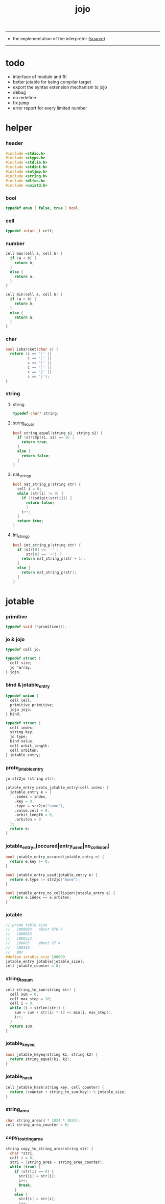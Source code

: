 #+HTML_HEAD: <link rel="stylesheet" href="http://xieyuheng.github.io/asset/css/page.css" type="text/css" media="screen" />
#+PROPERTY: tangle jojo.c
#+TITLE:  jojo

---------

- the implementation of the interpreter ([[https://github.com/xieyuheng/jojo][source]])

---------

* todo

  - interface of module and ffi
  - better jotable for being compiler target
  - export the syntax extension mechanism to jojo
  - debug
  - no redefine
  - fix jump
  - error report for every limited number

* helper

*** header

    #+begin_src c
    #include <stdio.h>
    #include <ctype.h>
    #include <stdlib.h>
    #include <stdint.h>
    #include <setjmp.h>
    #include <string.h>
    #include <dlfcn.h>
    #include <unistd.h>
    #+end_src

*** bool

    #+begin_src c
    typedef enum { false, true } bool;
    #+end_src

*** cell

    #+begin_src c
    typedef intptr_t cell;
    #+end_src

*** number

    #+begin_src c
    cell max(cell a, cell b) {
      if (a < b) {
        return b;
      }
      else {
        return a;
      }
    }

    cell min(cell a, cell b) {
      if (a > b) {
        return b;
      }
      else {
        return a;
      }
    }
    #+end_src

*** char

    #+begin_src c
    bool isbarcket(char c) {
      return (c == '(' ||
              c == ')' ||
              c == '[' ||
              c == ']' ||
              c == '{' ||
              c == '}');
    }
    #+end_src

*** string

***** string

      #+begin_src c
      typedef char* string;
      #+end_src

***** string_equal

      #+begin_src c
      bool string_equal(string s1, string s2) {
        if (strcmp(s1, s2) == 0) {
          return true;
        }
        else {
          return false;
        }
      }
      #+end_src

***** nat_string_p

      #+begin_src c
      bool nat_string_p(string str) {
        cell i = 0;
        while (str[i] != 0) {
          if (!isdigit(str[i])) {
            return false;
            }
          i++;
        }
        return true;
      }
      #+end_src

***** int_string_p

      #+begin_src c
      bool int_string_p(string str) {
        if (str[0] == '-' ||
            str[0] == '+') {
          return nat_string_p(str + 1);
        }
        else {
          return nat_string_p(str);
        }
      }
      #+end_src

* jotable

*** primitive

    #+begin_src c
    typedef void (*primitive)();
    #+end_src

*** jo & jojo

    #+begin_src c
    typedef cell jo;

    typedef struct {
      cell size;
      jo *array;
    } jojo;
    #+end_src

*** bind & jotable_entry

    #+begin_src c
    typedef union {
      cell cell;
      primitive primitive;
      jojo jojo;
    } bind;

    typedef struct {
      cell index;
      string key;
      jo type;
      bind value;
      cell orbit_length;
      cell orbiton;
    } jotable_entry;
    #+end_src

*** proto_jotable_entry

    #+begin_src c
    jo str2jo (string str);

    jotable_entry proto_jotable_entry(cell index) {
      jotable_entry e = {
        .index = index,
        .key = 0,
        .type = str2jo("none"),
        .value.cell = 0,
        .orbit_length = 0,
        .orbiton = 0
      };
      return e;
    }
    #+end_src

*** jotable_entry_[occured|entry_used|no_collision]

    #+begin_src c
    bool jotable_entry_occured(jotable_entry e) {
      return e.key != 0;
    }

    bool jotable_entry_used(jotable_entry e) {
      return e.type != str2jo("none");
    }

    bool jotable_entry_no_collision(jotable_entry e) {
      return e.index == e.orbiton;
    }
    #+end_src

*** jotable

    #+begin_src c
    // prime table size
    //   1000003   about 976 k
    //   1000033
    //   1000333
    //   100003    about 97 k
    //   100333
    //   997
    #define jotable_size 100003
    jotable_entry jotable[jotable_size];
    cell jotable_counter = 0;
    #+end_src

*** string_to_sum

    #+begin_src c
    cell string_to_sum(string str) {
      cell sum = 0;
      cell max_step = 10;
      cell i = 0;
      while (i < strlen(str)) {
        sum = sum + str[i] * (2 << min(i, max_step));
        i++;
      }
      return sum;
    }
    #+end_src

*** jotable_keyeq

    #+begin_src c
    bool jotable_keyeq(string k1, string k2) {
      return string_equal(k1, k2);
    }
    #+end_src

*** jotable_hash

    #+begin_src c
    cell jotable_hash(string key, cell counter) {
      return (counter + string_to_sum(key)) % jotable_size;
    }
    #+end_src

*** string_area

    #+begin_src c
    char string_area[4 * 1024 * 1024];
    cell string_area_counter = 0;
    #+end_src

*** copy_to_string_area

    #+begin_src c
    string copy_to_string_area(string str) {
      char *str1;
      cell i = 0;
      str1 = (string_area + string_area_counter);
      while (true) {
        if (str[i] == 0) {
          str1[i] = str[i];
          i++;
          break;
        }
        else {
          str1[i] = str[i];
          i++;
        }
      }
      string_area_counter = i + string_area_counter;
      return str1;
    }
    #+end_src

*** jotable_insert

    #+begin_src c
    // -1 denotes the hash_table is filled
    cell jotable_insert(string key) {
      cell orbit_index = jotable_hash(key, 0);
      cell counter = 0;
      while (true) {
        cell index = jotable_hash(key, counter);
        if (!jotable_entry_occured(jotable[index])) {
          key = copy_to_string_area(key);
          jotable[index].key = key;
          jotable[index].orbiton = orbit_index;
          jotable[orbit_index].orbit_length = 1 + counter;
          jotable_counter = 1 + jotable_counter;
          return index;
        }
        else if (jotable_keyeq(key, jotable[index].key)) {
          return index;
        }
        else if (counter == jotable_size) {
          return -1;
        }
        else {
          counter = 1 + counter;
        }
      }
    }
    #+end_src

*** jotable_search

    #+begin_src c
    // -1 denotes key not occured
    cell jotable_search(string key) {
      cell counter = 0;
      while (true) {
        cell index = jotable_hash(key, counter);
        if (!jotable_entry_occured(jotable[index])) {
          return -1;
        }
        else if (jotable_keyeq(key, jotable[index].key)) {
          return index;
        }
        else if (counter == jotable_size) {
          return -1;
        }
        else {
          counter = 1 + counter;
        }
      }
    }
    #+end_src

*** jotable_entry_print

    #+begin_src c
    string jo2str (cell index);

    void jotable_entry_print(jotable_entry entry) {
      printf("%s : ", jo2str(entry.type));
      if (entry.type == str2jo("cell")) {
        printf("%ld", entry.value.cell);
      }
      else if (entry.type == str2jo("primitive")) {
        printf("%ld", entry.value.primitive);
      }
      else if (entry.type == str2jo("jojo")) {
        printf("%ld ", entry.value.jojo.size);
        printf("[ ", entry.value.jojo.size);
        cell i;
        for (i=0; i < entry.value.jojo.size; i=i+1) {
          printf("%ld ", entry.value.jojo.array[i]);
        }
        printf("]", entry.value.jojo.size);
      }
    }
    #+end_src

*** jotable_report_orbit

    #+begin_src c
    void jotable_report_orbit(cell index, cell counter) {
      while (counter < jotable[index].orbit_length) {
        string key = jotable[index].key;
        cell next_index = jotable_hash(key, counter);
        if (index == jotable[next_index].orbiton) {
          printf("  - %ld %s\n", next_index, jotable[next_index].key);
        }
        if (jotable_entry_used(jotable[next_index])) {
          printf("    = ");
          jotable_entry_print(jotable[next_index]);
          printf("\n");
        }
        counter = 1 + counter;
      }
    }
    #+end_src

*** jotable_report

    #+begin_src c
    void jotable_report() {
      printf("\n");
      printf("- jotable_report\n");
      printf("  : <index> <key> // <orbit-length>\n");
      cell index = 0;
      while (index < jotable_size) {
        if (jotable_entry_occured(jotable[index]) &&
            jotable_entry_no_collision(jotable[index])) {
          printf("  - %ld %s // %ld\n",
                 index, jotable[index].key, jotable[index].orbit_length);
          if (jotable_entry_used(jotable[index])) {
            printf("    = ");
            jotable_entry_print(jotable[index]);
            printf("\n");
          }
          jotable_report_orbit(index, 1);
        }
        index = 1 + index;
      }
      printf("  : <index> <key> // <orbit-length>\n");
      printf("\n");
      printf("- used : %ld\n", jotable_counter);
      printf("- free : %ld\n", jotable_size - jotable_counter);
    }
    #+end_src

*** jotable_print

    #+begin_src c
    void jotable_print() {
      printf("\n");
      printf("- jotable_print\n");
      cell index = 0;
      while (index < jotable_size) {
        printf("  - %ld %s %ld // %ld\n",
               index,
               jotable[index].key,
               jotable[index].value,
               jotable[index].orbit_length);
        index = 1 + index;
      }
      printf("\n");
      printf("- used : %ld\n", jotable_counter);
      printf("- free : %ld\n", jotable_size - jotable_counter);
    }
    #+end_src

*** str2jo & jo2str

    #+begin_src c
    jo str2jo(string str) {
      return jotable_insert(str);
    }

    string jo2str(cell index) {
      return jotable[index].key;
    }
    #+end_src

*** init_jotable

    #+begin_src c
    void init_jotable() {
      cell i = 0;
      while (i < jotable_size) {
        jotable[i] = proto_jotable_entry(i);
        i++;
      }
    }
    #+end_src

*** jojo_area

    #+begin_src c
    jo jojo_area[1024 * 1024];
    #+end_src

*** here

***** compiling_stack

      #+begin_src c
      typedef jo* compiling_stack_t[1024];

      compiling_stack_t compiling_stack;
      cell compiling_stack_base = 0;
      cell compiling_stack_pointer = 0;

      void compiling_stack_push(jo* value) {
        compiling_stack[compiling_stack_pointer] = value;
        compiling_stack_pointer++;
      }

      jo* compiling_stack_pop() {
        compiling_stack_pointer--;
        return compiling_stack[compiling_stack_pointer];
      }

      void compiling_stack_inc() {
        compiling_stack[compiling_stack_pointer - 1] =
          compiling_stack[compiling_stack_pointer - 1] + 1;
      }


      jo* compiling_stack_tos() {
        return compiling_stack[compiling_stack_pointer - 1];
      }

      bool compiling_stack_empty_p() {
        return compiling_stack_pointer == compiling_stack_base;
      }
      #+end_src

***** init_compiling_stack

      #+begin_src c
      void init_compiling_stack() {
        compiling_stack_push(jojo_area);
      }
      #+end_src

***** here

      #+begin_src c
      void here(cell n) {
        jo* pointer = compiling_stack_pop();
        pointer[0] = n;
        compiling_stack_push(pointer + 1);
      }
      #+end_src

*** jotable_set_cell

    #+begin_src c
    void jotable_set_cell(cell index, cell cell) {
      jotable[index].type = str2jo("cell");
      jotable[index].value.cell = cell;
    }
    #+end_src

*** jotable_set_primitive

    #+begin_src c
    void jotable_set_primitive(cell index, primitive primitive) {
      jotable[index].type = str2jo("primitive");
      jotable[index].value.primitive = primitive;
    }
    #+end_src

*** jotable_get_cell

    #+begin_src c
    cell jotable_get_cell(cell index) {
      return jotable[index].value.cell;
    }
    #+end_src

*** jotable_get_primitive

    #+begin_src c
    primitive jotable_get_primitive(cell index) {
      return jotable[index].value.primitive;
    }
    #+end_src

*** jotable_get_jojo

    #+begin_src c
    jojo jotable_get_jojo(cell index) {
      return jotable[index].value.jojo;
    }
    #+end_src

*** test

    #+begin_src c
    void jotable_test() {
      str2jo("testkey0");
      str2jo("testkey1");
      str2jo("testkey2");
      str2jo("testkey3");
      str2jo("testkey4");

      str2jo("testkey0");
      str2jo("testkey1");
      str2jo("testkey2");
      str2jo("testkey3");
      str2jo("testkey4");

      str2jo("testtestkey0");
      str2jo("testtestkey1");
      str2jo("testtestkey2");
      str2jo("testtestkey3");
      str2jo("testtestkey4");

      str2jo("testtesttestkey0");
      str2jo("testtesttestkey1");
      str2jo("testtesttestkey2");
      str2jo("testtesttestkey3");
      str2jo("testtesttestkey4");

      str2jo("testtesttesttestkey0");
      str2jo("testtesttesttestkey1");
      str2jo("testtesttesttestkey2");
      str2jo("testtesttesttestkey3");
      str2jo("testtesttesttestkey4");

      jotable_set_cell(str2jo("k1"), 1);
      jotable_report();

      jotable_set_cell(str2jo("k1"), 0);
      jotable_report();

      // jotable_print();
    }
    #+end_src

* as & rs

*** as

    #+begin_src c
    typedef cell argument_stack[1024 * 4];

    argument_stack as;
    cell as_base = 64;
    cell as_pointer = 64;

    void as_push(cell value) {
      as[as_pointer] = value;
      as_pointer++;
    }

    cell as_pop() {
      as_pointer--;
      return as[as_pointer];
    }
    #+end_src

*** rs

    #+begin_src c
    typedef jo* return_stack[1024 * 4];

    return_stack rs;
    cell rs_base = 64;
    cell rs_pointer = 64;

    void rs_push(jo* value) {
      rs[rs_pointer] = value;
      rs_pointer++;
    }

    jo* rs_pop() {
      rs_pointer--;
      return rs[rs_pointer];
    }
    #+end_src

* define

*** define_primitive

    #+begin_src c
    void define_primitive(string str, primitive fun) {
      jo index = str2jo(str);
      jotable_set_primitive(index, fun);
    }
    #+end_src

*** define_variable

    #+begin_src c
    void define_variable(string str, cell cell) {
      jo index = str2jo(str);
      jotable_set_cell(index, cell);
    }
    #+end_src

* apply

*** apply

    - be careful when calling this function in primitive
      because after rs_push a jojo
      one need to exit current primitive to run the jojo

    #+begin_src c
    void apply(jo jo) {
      if (!jotable_entry_used(jotable[jo])) {
        printf("undefined jo : %s\n", jo2str(jo));
        return;
      }
      cell jo_type = jotable[jo].type;
      if (jo_type == str2jo("primitive")) {
        primitive primitive = jotable_get_primitive(jo);
        primitive();
      }
      else if (jo_type == str2jo("jojo")) {
        jojo jojo = jotable_get_jojo(jo);
        rs_push(jojo.array);
      }
      else if (jo_type == str2jo("cell")) {
        cell cell = jotable_get_cell(jo);
        as_push(cell);
      }
    }
    #+end_src

*** p_apply

    #+begin_src c
    void p_apply() {
      apply(as_pop());
    }
    #+end_src

* eval

*** eval

    #+begin_src c
    jmp_buf jmp_buffer;

    bool exit_eval() {
      longjmp(jmp_buffer, 666);
    }

    void eval() {
      if (666 == setjmp(jmp_buffer)) {
        return;
      }
      else {
        cell rs_base = rs_pointer;
        while (rs_pointer >= rs_base) {
          jo* function_body = rs_pop();
          rs_push(function_body + 1);
          cell jo = *(cell*)function_body;
          apply(jo);
        }
      }
    }
    #+end_src

*** eval_jo

    #+begin_src c
    void eval_jo(jo jo) {
      cell jo_type = jotable[jo].type;
      if (jo_type == str2jo("primitive")) {
        primitive primitive = jotable_get_primitive(jo);
        primitive();
      }
      else if (jo_type == str2jo("jojo")) {
        jojo jojo = jotable_get_jojo(jo);
        rs_push(jojo.array);
        eval();
      }
      else if (jo_type == str2jo("cell")) {
        cell cell = jotable_get_cell(jo);
        as_push(cell);
      }
    }
    #+end_src

*** eval_key

    #+begin_src c
    void eval_key(jo jo) {
      if (!jotable_entry_used(jotable[jo])) {
        printf("undefined keyword : %s\n", jo2str(jo));
        k_comment();
        return;
      }
      eval_jo(jo);
    }
    #+end_src

*** eval_jojo

    #+begin_src c
    void eval_jojo(jo* array) {
      rs_push(array);
      eval();
    }
    #+end_src

* *stack_operation*

*** p_drop

    #+begin_src c
    void p_drop() {
      // (a ->)
      as_pop();
    }
    #+end_src

*** p_dup

    #+begin_src c
    void p_dup() {
      // (a a -> a)
      cell a = as_pop();
      as_push(a);
      as_push(a);
    }
    #+end_src

*** p_over

    #+begin_src c
    void p_over() {
      // (a b -> a b a)
      cell b = as_pop();
      cell a = as_pop();
      as_push(a);
      as_push(b);
      as_push(a);
    }
    #+end_src

*** p_tuck

    #+begin_src c
    void p_tuck() {
      // (a b -> b a b)
      cell b = as_pop();
      cell a = as_pop();
      as_push(b);
      as_push(a);
      as_push(b);
    }
    #+end_src

*** p_swap

    #+begin_src c
    void p_swap() {
      // (a b -> b a)
      cell b = as_pop();
      cell a = as_pop();
      as_push(b);
      as_push(a);
    }
    #+end_src

*** p_print_stack

    #+begin_src c
    void p_print_stack() {
      // ([io] ->)
      printf("\n");
      if (as_pointer < as_base) {
        printf("  * %ld *  ", (as_pointer - as_base));
        printf("-- below the stack --\n");
      }
      else {
        printf("  * %ld *  ", (as_pointer - as_base));
        printf("-- ");
        cell i = as_base;
        while (i < as_pointer) {
          printf("%ld ", as[i]);
          i++;
        }
        printf("--\n");
      }
    }
    #+end_src

*** export_stack_operation

    #+begin_src c
    void export_stack_operation() {
      define_primitive("drop", p_drop);
      define_primitive("dup", p_dup);
      define_primitive("over", p_over);
      define_primitive("tuck", p_tuck);
      define_primitive("swap", p_swap);
      define_primitive("print-stack", p_print_stack);
    }
    #+end_src

* *ending*

*** p_end

    #+begin_src c
    void p_end() {
      // (rs: addr ->)
      rs_pop();
    }
    #+end_src

*** p_bye

    #+begin_src c
    void p_bye() {
      // (-> [exit])
      printf("bye bye ^-^/\n");
      exit_eval();
    }
    #+end_src

*** export_ending

    #+begin_src c
    void export_ending() {
      define_primitive("end", p_end);
      define_primitive("bye", p_bye);
    }
    #+end_src

* *control*

*** p_jump_back

    #+begin_src c
    void p_jump_back() {
      // (offset -> [rs])
      jo* function_body = rs_pop();
      rs_push(function_body - as_pop());
    }
    #+end_src

*** p_jump_over

    #+begin_src c
    void p_jump_over() {
      // (offset -> [rs])
      jo* function_body = rs_pop();
      rs_push(function_body + as_pop());
    }
    #+end_src

*** i_lit

    #+begin_src c
    void i_lit() {
      // ([rs] -> int)
      jo* function_body = rs_pop();
      rs_push(function_body + 1);
      cell jo = *(cell*)function_body;
      as_push(jo);
    }
    #+end_src

*** i_tail_call

    #+begin_src c
    void i_tail_call() {
      // ([rs] -> int)
      jo* function_body = rs_pop();
      cell jo = *(cell*)function_body;
      apply(jo);
    }
    #+end_src

*** p_jump_if_false

    #+begin_src c
    void p_jump_if_false() {
      // (bool addr -> [rs])
      jo* a = as_pop();
      cell b = as_pop();
      if (b == 0) {
        rs_pop();
        rs_push(a);
      }
    }
    #+end_src

*** export_control

    #+begin_src c
    void export_control() {
      define_primitive("jump-back", p_jump_back);
      define_primitive("jump-over", p_jump_over);
      define_primitive("i/lit", i_lit);
      define_primitive("i/tail-call", i_tail_call);
      define_primitive("jump-if-false", p_jump_if_false);
    }
    #+end_src

* *bool*

*** p_true

    #+begin_src c
    void p_true() {
      as_push(1);
    }
    #+end_src

*** p_false

    #+begin_src c
    void p_false() {
      as_push(0);
    }
    #+end_src

*** p_not

    #+begin_src c
    void p_not() {
      // (bool -> bool)
      cell a = as_pop();
      as_push(!a);
    }
    #+end_src

*** export_bool

    #+begin_src c
    void export_bool() {
      define_primitive("true", p_true);
      define_primitive("false", p_false);
      define_primitive("not", p_not);
    }
    #+end_src

* *integer*

*** p_add

    #+begin_src c
    void p_add() {
      // (cell cell -> int)
      cell b = as_pop();
      cell a = as_pop();
      as_push(a + b);
    }
    #+end_src

*** p_sub

    #+begin_src c
    void p_sub() {
      // (cell cell -> int)
      cell b = as_pop();
      cell a = as_pop();
      as_push(a - b);
    }
    #+end_src

*** p_mul

    #+begin_src c
    void p_mul() {
      // (cell cell -> int)
      cell b = as_pop();
      cell a = as_pop();
      as_push(a * b);
    }
    #+end_src

*** p_div

    #+begin_src c
    void p_div() {
      // (cell cell -> int)
      cell b = as_pop();
      cell a = as_pop();
      as_push(a / b);
    }
    #+end_src

*** p_mod

    #+begin_src c
    void p_mod() {
      // (cell cell -> int)
      cell b = as_pop();
      cell a = as_pop();
      as_push(a % b);
    }
    #+end_src

*** p_eq_p

    #+begin_src c
    void p_eq_p() {
      // (cell cell -> bool)
      cell b = as_pop();
      cell a = as_pop();
      as_push(a == b);
    }
    #+end_src

*** p_gt_p

    #+begin_src c
    void p_gt_p() {
      // (cell cell -> bool)
      cell b = as_pop();
      cell a = as_pop();
      as_push(a > b);
    }
    #+end_src

*** p_lt_p

    #+begin_src c
    void p_lt_p() {
      // (cell cell -> bool)
      cell b = as_pop();
      cell a = as_pop();
      as_push(a < b);
    }
    #+end_src

*** p_gteq_p

    #+begin_src c
    void p_gteq_p() {
      // (cell cell -> bool)
      cell b = as_pop();
      cell a = as_pop();
      as_push(a >= b);
    }
    #+end_src

*** p_lteq_p

    #+begin_src c
    void p_lteq_p() {
      // (cell cell -> bool)
      cell b = as_pop();
      cell a = as_pop();
      as_push(a <= b);
    }
    #+end_src

*** k_integer

    #+begin_src c
    jo read_jo();

    void k_integer() {
      // ([io] -> [compile])
      while (true) {
        jo s = read_jo();
        if (s == str2jo(")")) {
          break;
        }
        else if (int_string_p(jo2str(s))) {
          here(str2jo("i/lit"));
          here(atoi(jo2str(s)));
        }
        else {
          printf("meet non-cell string in (# ...) : %s", jo2str(s));
          break;
        }
      }
    }
    #+end_src

*** p_print_integer

    #+begin_src c
    void p_print_integer() {
      // (cell -> [io])
      printf("%ld", as_pop());
    }
    #+end_src

*** p_dot

    #+begin_src c
    void p_dot() {
      // (cell -> [io])
      printf("%ld ", as_pop());
    }
    #+end_src

*** export_integer

    #+begin_src c
    void export_integer() {
      define_primitive("add", p_add);
      define_primitive("sub", p_sub);

      define_primitive("mul", p_mul);
      define_primitive("div", p_div);
      define_primitive("mod", p_mod);

      define_primitive("neg", p_not);

      define_primitive("eq?", p_eq_p);
      define_primitive("gt?", p_gt_p);
      define_primitive("lt?", p_lt_p);
      define_primitive("gteq?", p_gteq_p);
      define_primitive("lteq?", p_lteq_p);

      define_primitive("#", k_integer);

      define_primitive("print-integer", p_print_integer);
      define_primitive(".", p_dot);
    }
    #+end_src

* *memory*

*** p_allocate

    #+begin_src c
    void p_allocate () {
      // (size -> addr)
      as_push(calloc(as_pop(), 1));
    }
    #+end_src

*** p_free

    #+begin_src c
    void p_free () {
      // (addr ->)
      free(as_pop());
    }
    #+end_src

*** export_memory

    #+begin_src c
    void export_memory() {
      define_primitive("allocate", p_allocate);
      define_primitive("free", p_free);
    }
    #+end_src

* read_char

*** reading_stack

    #+begin_src c
    typedef FILE* reading_stack_t[64];

    reading_stack_t reading_stack;
    cell reading_stack_base = 0;
    cell reading_stack_pointer = 0;

    void reading_stack_push(FILE* value) {
      reading_stack[reading_stack_pointer] = value;
      reading_stack_pointer++;
    }

    FILE* reading_stack_pop() {
      reading_stack_pointer--;
      return reading_stack[reading_stack_pointer];
    }

    FILE* reading_stack_tos() {
      return reading_stack[reading_stack_pointer - 1];
    }

    bool reading_stack_empty_p() {
      return reading_stack_pointer == reading_stack_base;
    }
    #+end_src

*** loading_stack

    - a hook for read_jo

    #+begin_src c
    typedef struct {
      jo nick;
      jo name;
    } alias;

    typedef alias* loading_stack_t[64];

    loading_stack_t loading_stack;
    cell loading_stack_base = 0;
    cell loading_stack_pointer = 0;

    void loading_stack_push(alias* value) {
      loading_stack[loading_stack_pointer] = value;
      loading_stack_pointer++;
    }

    alias* loading_stack_pop() {
      loading_stack_pointer--;
      return loading_stack[loading_stack_pointer];
    }

    alias* loading_stack_tos() {
      return loading_stack[loading_stack_pointer - 1];
    }

    bool loading_stack_empty_p() {
      return loading_stack_pointer == loading_stack_base;
    }

    cell alias_record_size = 1024;

    void init_loading_stack() {
      alias record[alias_record_size];
      alias a = {.nick = 0, .name = 0};
      record[0] = a;
      loading_stack_push(record);
    }
    #+end_src

*** read_char

    #+begin_src c
    char read_char() {
      if (reading_stack_empty_p()) {
        return fgetc(stdin);
      }
      else {
        char c = fgetc(reading_stack_tos());
        if (c == EOF) {
          fclose(reading_stack_pop());
          loading_stack_pop();
          return read_char();
        }
        else {
          return c;
        }
      }
    }
    #+end_src

*** unread_char

    #+begin_src c
    void unread_char(char c) {
      if (reading_stack_empty_p()) {
        ungetc(c, stdin);
      }
      else {
        ungetc(c, reading_stack_tos());
      }
    }
    #+end_src

* *jo*

*** alias_add

    #+begin_src c
    void alias_add(jo nick, jo name) {
      alias* alias_record = loading_stack_tos();
      cell i = 0;
      while (i < alias_record_size) {
        if (alias_record[i].nick == 0 &&
            alias_record[i].name == 0) {
          alias_record[i].nick = nick;
          alias_record[i].name = name;
          alias_record[i+1].nick = 0;
          alias_record[i+1].name = 0;
          return;
        }
        else {
          i++;
        }
      }
      printf("alias_add fail alias_record is full\n");
    }
    #+end_src

*** alias_find

    #+begin_src c
    jo alias_find(jo nick) {
      // return 0 -- not found
      alias* alias_record = loading_stack_tos();
      cell i = 0;
      while (true) {
        if (alias_record[i].nick == 0 &&
            alias_record[i].name == 0) {
          return 0;
        }
        else if (alias_record[i].nick == nick) {
          return alias_record[i].name;
        }
        else {
          i++;
        }
      }
    }
    #+end_src

*** read_jo

    #+begin_src c
    jo read_jo() {
      // ([io] -> jo)
      char buf[1024];
      cell cur = 0;
      cell collecting = false;
      char c;
      char go = true;
      while (go) {
        c = read_char();
        if (!collecting) {
          if (isspace(c)) {
            // do nothing
          }
          else {
            collecting = true;
            buf[cur] = c;
            cur++;
            if (isbarcket(c)) {
              go = false;
            }
          }
        }
        else {
          if (isbarcket(c) ||
              isspace(c)) {
            unread_char(c);
            go = false;
          }
          else {
            buf[cur] = c;
            cur++;
          }
        }
      }
      buf[cur] = 0;
      jo jo0 = str2jo(buf);
      jo jo1 = alias_find(jo0);
      if (jo1 != 0) {
        return jo1;
      }
      else {
        return jo0;
      }
    }
    #+end_src

*** cat_jo

    #+begin_src c
    jo cat_jo(jo x, jo y) {
      char str[1024];
      str[0] = 0;
      strcat(str, jo2str(x));
      strcat(str, jo2str(y));
      return str2jo(str);
    }
    #+end_src

*** p_read_jo

    #+begin_src c
    void p_read_jo() {
      as_push(read_jo());
    }
    #+end_src

*** p_jo_used_p

    #+begin_src c
    void p_jo_used_p() {
      // (jo -> bool)
      jo jo = as_pop();
      as_push(jotable_entry_used(jotable[jo]));
    }
    #+end_src

*** p_jo_to_string

    #+begin_src c
    void p_jo_to_string() {
      // (jo -> string)
      jo jo = as_pop();
      as_push(jo2str(jo));
    }
    #+end_src

*** export_jo

    #+begin_src c
    void export_jo() {
      define_primitive("read-jo", p_read_jo);
      define_primitive("jo-used?", p_jo_used_p);
      define_primitive("jo->string", p_jo_to_string);
    }
    #+end_src

* *string*

*** k_string

    #+begin_src c
    void k_string() {
      // ([io] -> [compile])
      while (true) {
        jo s = read_jo();
        if (s == str2jo(")")) {
          return;
        }
        else if (s == str2jo("(")) {
          k_one_string();
        }
        else {
          // do nothing
        }
      }
    }

    void k_one_string() {
      // ([io] -> [compile])
      char buffer[1024 * 1024];
      cell cursor = 0;
      while (true) {
        char c = read_char();
        if (c == ')') {
          buffer[cursor] = 0;
          cursor++;
          break;
        }
        else {
          buffer[cursor] = c;
          cursor++;
        }
      }
      string str = malloc(cursor);
      strcpy(str, buffer);
      here(str2jo("i/lit"));
      here(str);
    }
    #+end_src

*** p_print_string

    #+begin_src c
    void p_print_string() {
      // (string -> [io])
      printf("%s", as_pop());
    }
    #+end_src

*** export_string

    #+begin_src c
    void export_string() {
      define_primitive("string", k_string);
      define_primitive("print-string", p_print_string);
    }
    #+end_src

* *file*

*** p_read_file

    #+begin_src c
    void p_read_file() {
      // (string addr number -> number)
      cell limit = as_pop();
      cell buffer = as_pop();
      cell path = as_pop();
      FILE* fp = fopen(path, "r");
      if(!fp) {
        perror("p_read_file file to open file");
        return EXIT_FAILURE;
      }
      cell readed_counter = fread(buffer, 1, limit, fp);
      fclose(fp);
      as_push(readed_counter);
    }
    #+end_src

*** file_readable_p

    #+begin_src c
    bool file_readable_p(string path) {
      FILE* fp = fopen(path, "r");
      if (!fp) {
        return false;
      }
      else {
        fclose(fp);
        return true;
      }
    }
    #+end_src

*** export_file

    #+begin_src c
    void export_file() {
      define_primitive("read-file", p_read_file);
    }
    #+end_src

* *keyword*

*** k_comment

    #+begin_src c
    void k_comment() {
      // ([io] ->)
      while (true) {
        jo s = read_jo();
        if (s == str2jo("(")) {
          k_comment();
        }
        if (s == str2jo(")")) {
          break;
        }
      }
    }
    #+end_src

*** k_if

***** note

      - (if a b p? -> c d)

      - a b p?
        [jump] jumk_if_false
        c d
        :jump

      - because the use of as_snapshot
        bar can not be nested in antecedent

***** compile_question

      #+begin_src c
      void compile_question() {
        // ([io] -> [compile])
        while (true) {
          jo s = read_jo();
          if (s == str2jo("(")) {
            eval_key(read_jo());
          }
          else if (s == str2jo("->")) {
            break;
          }
          else {
            here(s);
          }
        }
      }
      #+end_src

***** compile_answer

      #+begin_src c
      void compile_answer() {
        // ([io] -> [compile])
        here(str2jo("i/lit"));
        cell* offset_place = compiling_stack_tos();
        compiling_stack_inc();
        here(str2jo("jump-if-false"));
        while (true) {
          jo s = read_jo();
          if (s == str2jo("(")) {
            eval_key(read_jo());
          }
          else if (s == str2jo(")")) {
            break;
          }
          else {
            here(s);
          }
        }
        offset_place[0] = compiling_stack_tos();
      }
      #+end_src

***** k_if

      #+begin_src c
      void k_if() {
        // ([io] -> [compile])
        compile_question();
        compile_answer();
      }
      #+end_src

*** k_else

    #+begin_src c
    void k_else() {
      // ([io] -> [compile])
      here(str2jo("i/lit"));
      here(true);
      compile_answer();
    }
    #+end_src

*** k_tail_call

    #+begin_src c
    void k_tail_call() {
      // ([io] -> [compile])
      here(str2jo("i/tail-call"));
      jo s = read_jo();
      here(s);
      k_comment();
    }
    #+end_src

*** export_keyword

    #+begin_src c
    void export_keyword() {
      define_primitive(":", k_comment);
      define_primitive("note", k_comment);
      define_primitive("if", k_if);
      define_primitive("else", k_else);
      define_primitive("tail-call", k_tail_call);
    }
    #+end_src

* *system*

*** p_getcwd

    #+begin_src c
    void p_getcwd() {
      // (-> string)
      char buf[1024];
      as_push(getcwd(buf, 1024));
    }
    #+end_src

*** export_system

    #+begin_src c
    void export_system() {
      define_primitive("getcwd", p_getcwd);
    }
    #+end_src

* *module*

*** user_module_path

    #+begin_src c
    string user_module_path = "/home/xyh/.jojo/module/";
    #+end_src

*** system_module_path

    #+begin_src c
    string system_module_path = "";
    #+end_src

*** module_stack

    - just record what modules are loaded
      and their meta-data :
      - path

    #+begin_src c
    typedef struct {
      jo name;
      string path;
    } module;

    typedef module module_stack_t[1024];

    module_stack_t module_stack;
    cell module_stack_base = 0;
    cell module_stack_pointer = 0;

    void module_stack_push(module value) {
      module_stack[module_stack_pointer] = value;
      module_stack_pointer++;
    }

    module module_stack_tos() {
      return module_stack[module_stack_pointer - 1];
    }


    bool module_stack_empty_p() {
      return module_stack_pointer == module_stack_base;
    }

    bool module_stack_find(jo name) {
      cell i = 0;
      while (i < module_stack_pointer) {
        if (name == module_stack[i].name) {
          return true;
        }
        else {
          // do nothing
        }
      }
      return false;
    }
    #+end_src

*** load_file

    #+begin_src c
    void load_file(string path) {
      FILE* fp = fopen(path, "r");
      if(!fp) {
        perror("File opening failed");
        printf("load_file fail : %s\n", path);
        return EXIT_FAILURE;
      }
      reading_stack_push(fp);
      alias record[alias_record_size];
      alias a = {.nick = 0, .name = 0};
      record[0] = a;
      loading_stack_push(record);
    }
    #+end_src

*** find_module

    #+begin_src c
    string find_module(jo name) {
      // return 0 -- not found
      char path[1024];
      getcwd(path, 1024);
      strcat(path, "/");
      strcat(path, jo2str(name));
      strcat(path, ".jo");
      if (file_readable_p(path)) {
        return copy_to_string_area(path);
      }
      else {
        return 0;
      }
    }
    #+end_src

*** load_module

    #+begin_src c
    bool load_module(jo name) {
      string path = find_module(name);
      if (path == 0) {
        return false;
      }
      load_file(path);
      module m = {
        .name = name,
        .path = path
      };
      module_stack_push(m);
      return true;
    }
    #+end_src

*** k_module

***** k_add_alias

      #+begin_src c
      void k_add_alias(jo prefix) {
        // ([io] -> [loading_stack])
        while (true) {
          jo s = read_jo();
          if (s == str2jo(")")) {
            return;
          }
          else if (s == str2jo("(")) {
            eval_key(read_jo());
          }
          if (!alias_find(s) == 0) {
            printf("k_add_alias fail, alias used : %s\n", jo2str(s));
            k_comment();
            return;
          }
          else {
            char str[1024];
            str[0] = 0;
            strcat(str, jo2str(prefix));
            strcat(str, "/");
            strcat(str, jo2str(s));
            alias_add(s, str2jo(str));
          }
        }
      }
      #+end_src

***** k_one_module

      #+begin_src c
      void k_one_module() {
        // ([io] -> [loading_stack])
        jo name = read_jo();
        if (!module_stack_find(name)) {
          if(!load_module(name)) {
            printf("k_one_module fail to load module : %s\n", jo2str(name));
            k_comment();
          }
        }
        k_add_alias(name);
      }
      #+end_src

***** k_module

      #+begin_src c
      void k_module() {
        // ([io] -> [loading_stack])
        while (true) {
          jo s = read_jo();
          if (s == str2jo(")")) {
            return;
          }
          else if (s == str2jo("(")) {
            k_one_module();
          }
          else {
            // do nothing
          }
        }
      }
      #+end_src

*** export_module

    #+begin_src c
    void export_module() {
      define_primitive("/", k_module);
    }
    #+end_src

* *ffi*

*** clib

    #+begin_src c
    void* clib(string path) {
      void* lib = dlopen(path, RTLD_LAZY);
      if (lib == NULL) {
        printf("fail to open library : %s : %s\n",
               path, dlerror());
      };
      return lib;
    }
    #+end_src

*** ccall

    #+begin_src c
    void ccall (string str, void* lib) {
      primitive fun = dlsym(lib, str);
      if (fun == NULL) {
        printf("can not find %s function clib : %s\n",
               str, dlerror());
      };
      fun();
    }
    #+end_src

*** p_clib

    #+begin_src c
    void p_clib() {
      // (string -> clib)
      as_push(clib(as_pop()));
    }
    #+end_src

*** p_ccall

    #+begin_src c
    void p_ccall() {
      // (string clib -> *)
      void* lib = as_pop();
      string str = as_pop();
      ccall(str, lib);
    }
    #+end_src

*** export_ffi

    #+begin_src c
    void export_ffi() {
      define_primitive("ccall", p_ccall);
      define_primitive("clib", p_clib);
    }
    #+end_src

* *top_level*

*** p_define_function

    #+begin_src c
    void p_define_function() {
      // ([io] -> [compile] [jotable])
      jo index = read_jo();
      if (!module_stack_empty_p()) {
        jo new_index = cat_jo(cat_jo(module_stack_tos().name,
                                     str2jo("/")),
                              index);
        alias_add(index, new_index);
        index = new_index;
      }
      jo* array = compiling_stack_tos();
      while (true) {
        jo s = read_jo();
        if (s == str2jo("(")) {
          eval_key(read_jo());
        }
        else if (s == str2jo(")")) {
          here(str2jo("end"));
          break;
        }
        else {
          here(s);
        }
      }
      jotable[index].type = str2jo("jojo");
      jotable[index].value.jojo.size = compiling_stack_tos() - array;
      jotable[index].value.jojo.array = array;
    }
    #+end_src

*** p_execute

    #+begin_src c
    void p_execute() {
      // ([io] -> *)
      jo array[1024];
      compiling_stack_push(array);
      while (true) {
        jo s = read_jo();
        if (s == str2jo("(")) {
          eval_key(read_jo());
        }
        else if (s == str2jo(")")) {
          here(str2jo("end"));
          break;
        }
        else {
          here(s);
        }
      }
      compiling_stack_pop();
      eval_jojo(array);
    }
    #+end_src

*** p_top_repl

    #+begin_src c
    void p_top_repl() {
      // ([io] -> *)
      while (true) {
        jo s = read_jo();
        if (s == str2jo("(")) {
          eval_key(read_jo());
        }
        else {
          // do nothing
        }
      }
    }
    #+end_src

*** export_top_level

    #+begin_src c
    void export_top_level() {
      define_primitive("~", p_define_function);
      define_primitive("!", p_execute);
      define_primitive("top-repl", p_top_repl);
    }
    #+end_src

* *misc*

*** do_nothing

    #+begin_src c
    void do_nothing() {
    }
    #+end_src

*** export_mise

    #+begin_src c
    void export_mise() {
      define_primitive("apply", p_apply);
      define_primitive("jotable-report", jotable_report);
      define_variable("round-bar", str2jo("("));
    }
    #+end_src

* *play*

*** p1

    #+begin_src c
    void p1() {
      printf("k1: %ld %ld\n", sizeof(void*), sizeof(intptr_t));
    }
    #+end_src

*** p2

    #+begin_src c
    void p2() {
      printf("k1: %ld %ld\n", sizeof(void*), sizeof(intptr_t));
    }
    #+end_src

*** p3

    #+begin_src c
    void p3() {

    }
    #+end_src

*** export_play

    #+begin_src c
    void export_play() {
      define_primitive("p1", p1);
      define_primitive("p2", p2);
      define_primitive("p3", p3);
    }
    #+end_src

* epilog

*** run_basic_repl

    #+begin_src c
    void run_basic_repl() {
      init_jotable();
      init_compiling_stack();
      init_loading_stack();

      export_stack_operation();
      export_ending();
      export_control();
      export_integer();
      export_memory();
      export_jo();
      export_string();
      export_file();
      export_bool();
      export_keyword();
      export_system();
      export_module();
      export_ffi();
      export_top_level();
      export_mise();
      export_play();

      p_top_repl();
    }
    #+end_src

*** main

    #+begin_src c
    int main(int argc, string* argv) {
      if (argc == 1) {
        run_basic_repl();
      }
      else {
        load_file(argv[1]);
        run_basic_repl();
      }
    }
    #+end_src

